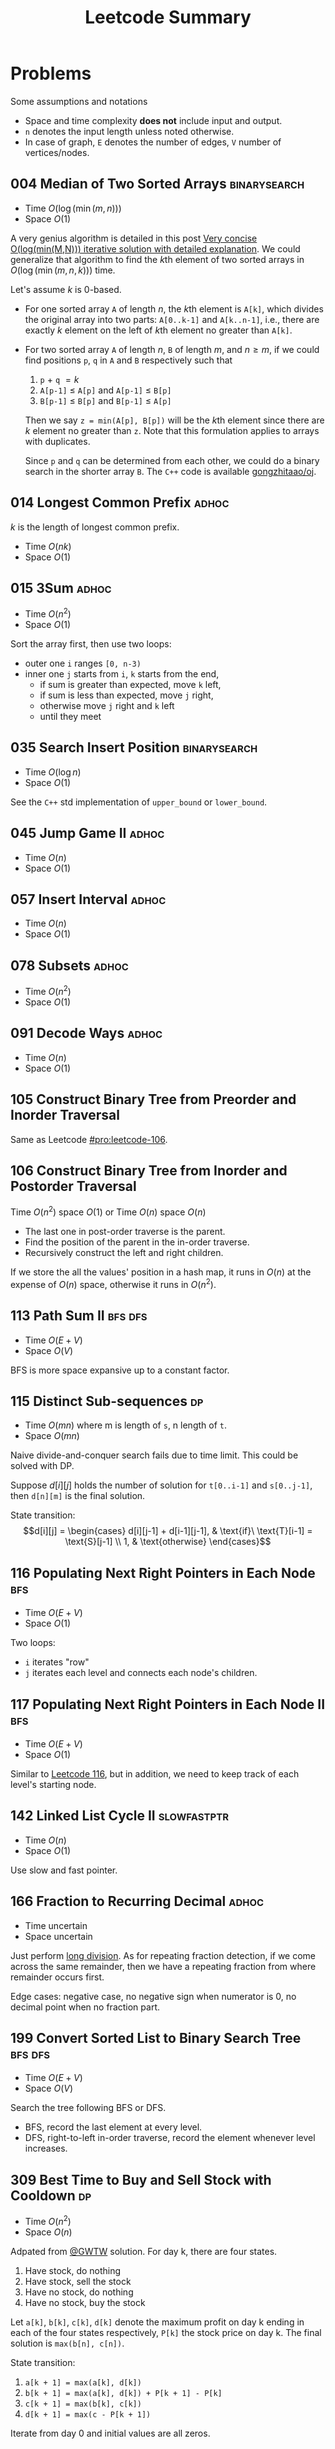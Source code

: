 #+TITLE: Leetcode Summary
#+OPTIONS: num:nil
#+STARTUP: content
#+HTML_HEAD: <link rel="stylesheet" type="text/css" href="http://gongzhitaao.org/orgcss/org.css" />

* Problems

  Some assumptions and notations
  - Space and time complexity *does not* include input and output.
  - =n= denotes the input length unless noted otherwise.
  - In case of graph, =E= denotes the number of edges, =V= number of
    vertices/nodes.

** 004 Median of Two Sorted Arrays                             :binarysearch:
   :PROPERTIES:
   :CUSTOM_ID: pro:leetcode-004
   :END:

   - Time \(O(\log(\min(m, n)))\)
   - Space \(O(1)\)

   A very genius algorithm is detailed in this post [[https://discuss.leetcode.com/topic/16797/very-concise-o-log-min-m-n-iterative-solution-with-detailed-explanation][Very concise
   O(log(min(M,N))) iterative solution with detailed explanation]].  We
   could generalize that algorithm to find the \(k\)th element of two
   sorted arrays in \(O(\log(\min(m,n,k)))\) time.

   Let's assume \(k\) is 0-based.

   - For one sorted array =A= of length \(n\), the \(k\)th element is
     =A[k]=, which divides the original array into two parts:
     =A[0..k-1]= and =A[k..n-1]=, i.e., there are exactly \(k\)
     element on the left of \(k\)th element no greater than =A[k]=.
   - For two sorted array =A= of length \(n\), =B= of length \(m\),
     and \(n \geq m\), if we could find positions =p=, =q= in =A= and
     =B= respectively such that
     1. =p= \(+\) =q= \(= k\)
     2. =A[p-1]= \(\leq\) =A[p]= and =A[p-1]= \(\leq\) =B[p]=
     3. =B[p-1]= \(\leq\) =B[p]= and =B[p-1]= \(\leq\) =A[p]=

     Then we say =z = min(A[p], B[p])= will be the \(k\)th element
     since there are \(k\) element no greater than =z=.  Note that
     this formulation applies to arrays with duplicates.

     Since =p= and =q= can be determined from each other, we could do
     a binary search in the shorter array =B=.  The =C++= code is
     available [[https://github.com/gongzhitaao/oj/blob/master/leetcode/004-median-of-two-sorted-arrays.cpp][gongzhitaao/oj]].

** 014 Longest Common Prefix                                          :adhoc:
   :PROPERTIES:
   :CUSTOM_ID: pro:leetcode-014
   :END:

   \(k\) is the length of longest common prefix.
   - Time \(O(nk)\)
   - Space \(O(1)\)

** 015 3Sum                                                           :adhoc:
   :PROPERTIES:
   :CUSTOM_ID: pro:leetcode-015
   :END:

   - Time \(O(n^2)\)
   - Space \(O(1)\)


   Sort the array first, then use two loops:
   - outer one =i= ranges =[0, n-3)=
   - inner one =j= starts from =i=, =k= starts from the end,
     - if sum is greater than expected, move =k= left,
     - if sum is less than expected, move =j= right,
     - otherwise move =j= right and =k= left
     - until they meet

** 035 Search Insert Position                                  :binarysearch:
   :PROPERTIES:
   :CUSTOM_ID: pro:leetcode-035
   :END:

   - Time \(O(\log n)\)
   - Space \(O(1)\)


   See the =C++= std implementation of =upper_bound= or =lower_bound=.

** 045 Jump Game II                                                   :adhoc:
   :PROPERTIES:
   :CUSTOM_ID: pro:leetcode-045
   :END:

   - Time \(O(n)\)
   - Space \(O(1)\)

** 057 Insert Interval                                                :adhoc:
   :PROPERTIES:
   :CUSTOM_ID: pro:leetcode-057
   :END:

   - Time \(O(n)\)
   - Space \(O(1)\)

** 078 Subsets                                                        :adhoc:
   :PROPERTIES:
   :CUSTOM_ID: pro:leetcode-078
   :END:

   - Time \(O(n^2)\)
   - Space \(O(1)\)

** 091 Decode Ways                                                    :adhoc:
   :PROPERTIES:
   :CUSTOM_ID: pro:leetcode-091
   :END:

   - Time \(O(n)\)
   - Space \(O(1)\)

** 105 Construct Binary Tree from Preorder and Inorder Traversal
   :PROPERTIES:
   :CUSTOM_ID: pro:leetcode-105
   :END:

   Same as Leetcode [[#pro:leetcode-106]].
** 106 Construct Binary Tree from Inorder and Postorder Traversal
   :PROPERTIES:
   :CUSTOM_ID: pro:leetcode-106
   :END:

   Time \(O(n^2)\) space \(O(1)\) or
   Time \(O(n)\) space \(O(n)\)

   - The last one in post-order traverse is the parent.
   - Find the position of the parent in the in-order traverse.
   - Recursively construct the left and right children.


   If we store the all the values' position in a hash map, it runs in
   \(O(n)\) at the expense of \(O(n)\) space, otherwise it runs in
   \(O(n^2)\).
** 113 Path Sum II                                                  :bfs:dfs:
   :PROPERTIES:
   :CUSTOM_ID: pro:leetcode-113
   :END:

   - Time \(O(E+V)\)
   - Space \(O(V)\)


   BFS is more space expansive up to a constant factor.

** 115 Distinct Sub-sequences                                            :dp:
   :PROPERTIES:
   :CUSTOM_ID: pro:leetcode-115
   :END:

   - Time \(O(mn)\) where m is length of =s=, n length of =t=.
   - Space \(O(mn)\)


   Naive divide-and-conquer search fails due to time limit.  This
   could be solved with DP.

   Suppose \(d[i][j]\) holds the number of solution for =t[0..i-1]=
   and =s[0..j-1]=, then =d[n][m]= is the final solution.

   State transition: \[d[i][j] = \begin{cases} d[i][j-1] +
   d[i-1][j-1], & \text{if}\ \text{T}[i-1] = \text{S}[j-1] \\ 1, &
   \text{otherwise} \end{cases}\]

** 116 Populating Next Right Pointers in Each Node                      :bfs:
   :PROPERTIES:
   :CUSTOM_ID: pro:leetcode-116
   :END:

   - Time \(O(E+V)\)
   - Space \(O(1)\)


   Two loops:
   - =i= iterates "row"
   - =j= iterates each level and connects each node's children.

** 117 Populating Next Right Pointers in Each Node II                   :bfs:
   :PROPERTIES:
   :CUSTOM_ID: pro:leetcode-117
   :END:

   - Time \(O(E+V)\)
   - Space \(O(1)\)


   Similar to [[#pro:leetcode-116][Leetcode 116]], but in addition, we need to keep track of
   each level's starting node.

** 142 Linked List Cycle II                                   :slowfastptr:
   :PROPERTIES:
   :CUSTOM_ID: pro:leetcode-142
   :END:

   - Time \(O(n)\)
   - Space \(O(1)\)


   Use slow and fast pointer.

** 166 Fraction to Recurring Decimal                                  :adhoc:

   - Time uncertain
   - Space uncertain


   Just perform [[https://en.wikipedia.org/wiki/Long_division][long division]].  As for repeating fraction detection,
   if we come across the same remainder, then we have a repeating
   fraction from where remainder occurs first.

   Edge cases: negative case, no negative sign when numerator is 0, no
   decimal point when no fraction part.
** 199 Convert Sorted List to Binary Search Tree                    :bfs:dfs:
   :PROPERTIES:
   :CUSTOM_ID: pro:leetcode-199
   :END:

   - Time \(O(E+V)\)
   - Space \(O(V)\)


   Search the tree following BFS or DFS.
   - BFS, record the last element at every level.
   - DFS, right-to-left in-order traverse, record the element whenever
     level increases.

** 309 Best Time to Buy and Sell Stock with Cooldown                     :dp:
   :PROPERTIES:
   :CUSTOM_ID: pro:leetcode-309
   :END:

   - Time \(O(n^2)\)
   - Space \(O(n)\)

   Adpated from [[https://leetcode.com/discuss/72892/very-easy-to-understand-one-pass-solution-with-no-extra-space][@GWTW]] solution.  For day k, there are four states.

   1. Have stock, do nothing
   2. Have stock, sell the stock
   3. Have no stock, do nothing
   4. Have no stock, buy the stock


   Let =a[k]=, =b[k]=, =c[k]=, =d[k]= denote the maximum profit on
   day k ending in each of the four states respectively, =P[k]= the
   stock price on day k.  The final solution is =max(b[n], c[n])=.

   State transition:
   1. =a[k + 1] = max(a[k], d[k])=
   2. =b[k + 1] = max(a[k], d[k]) + P[k + 1] - P[k]=
   3. =c[k + 1] = max(b[k], c[k])=
   4. =d[k + 1] = max(c - P[k + 1])=


   Iterate from day 0 and initial values are all zeros.

** 367 Valid Perfect Square                                    :binarysearch:
   :PROPERTIES:
   :CUSTOM_ID: pro:leetcode-367
   :END:

   - Time \(O(\log n)\)
   - Space \(O(1)\)


   The input limits to 32-bit integer, therefore,
   - the running time is actually constant.
   - be careful about overflow.
